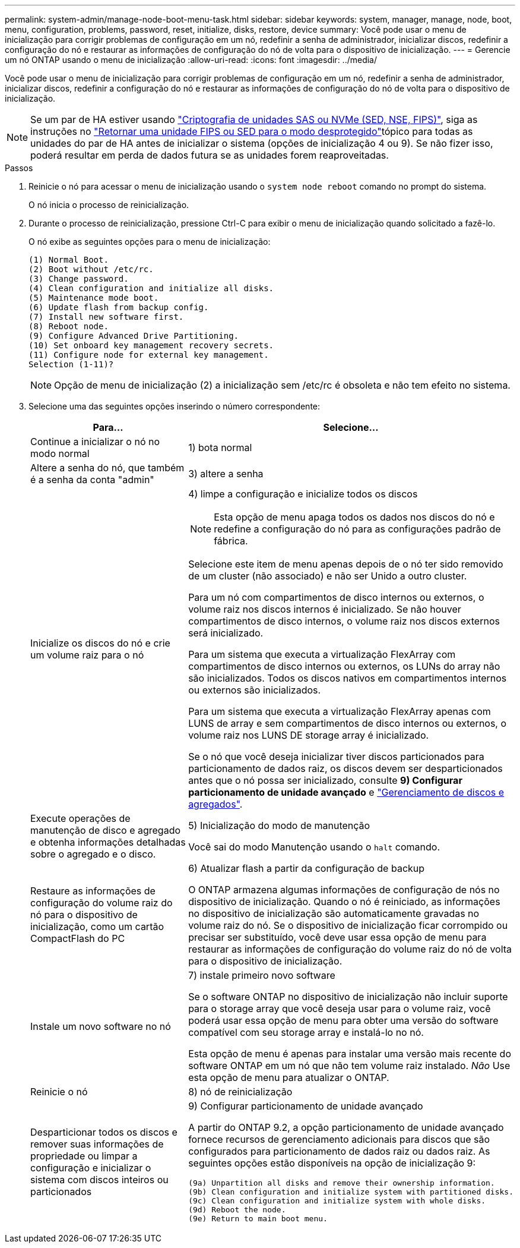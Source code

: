 ---
permalink: system-admin/manage-node-boot-menu-task.html 
sidebar: sidebar 
keywords: system, manager, manage, node, boot, menu, configuration, problems, password, reset, initialize, disks, restore, device 
summary: Você pode usar o menu de inicialização para corrigir problemas de configuração em um nó, redefinir a senha de administrador, inicializar discos, redefinir a configuração do nó e restaurar as informações de configuração do nó de volta para o dispositivo de inicialização. 
---
= Gerencie um nó ONTAP usando o menu de inicialização
:allow-uri-read: 
:icons: font
:imagesdir: ../media/


[role="lead"]
Você pode usar o menu de inicialização para corrigir problemas de configuração em um nó, redefinir a senha de administrador, inicializar discos, redefinir a configuração do nó e restaurar as informações de configuração do nó de volta para o dispositivo de inicialização.


NOTE: Se um par de HA estiver usando link:https://docs.netapp.com/us-en/ontap/encryption-at-rest/support-storage-encryption-concept.html["Criptografia de unidades SAS ou NVMe (SED, NSE, FIPS)"], siga as instruções no link:https://docs.netapp.com/us-en/ontap/encryption-at-rest/return-seds-unprotected-mode-task.html["Retornar uma unidade FIPS ou SED para o modo desprotegido"]tópico para todas as unidades do par de HA antes de inicializar o sistema (opções de inicialização 4 ou 9). Se não fizer isso, poderá resultar em perda de dados futura se as unidades forem reaproveitadas.

.Passos
. Reinicie o nó para acessar o menu de inicialização usando o `system node reboot` comando no prompt do sistema.
+
O nó inicia o processo de reinicialização.

. Durante o processo de reinicialização, pressione Ctrl-C para exibir o menu de inicialização quando solicitado a fazê-lo.
+
O nó exibe as seguintes opções para o menu de inicialização:

+
[listing]
----
(1) Normal Boot.
(2) Boot without /etc/rc.
(3) Change password.
(4) Clean configuration and initialize all disks.
(5) Maintenance mode boot.
(6) Update flash from backup config.
(7) Install new software first.
(8) Reboot node.
(9) Configure Advanced Drive Partitioning.
(10) Set onboard key management recovery secrets.
(11) Configure node for external key management.
Selection (1-11)?
----
+
[NOTE]
====
Opção de menu de inicialização (2) a inicialização sem /etc/rc é obsoleta e não tem efeito no sistema.

====
. Selecione uma das seguintes opções inserindo o número correspondente:
+
[cols="35,65"]
|===
| Para... | Selecione... 


 a| 
Continue a inicializar o nó no modo normal
 a| 
1) bota normal



 a| 
Altere a senha do nó, que também é a senha da conta "admin"
 a| 
3) altere a senha



 a| 
Inicialize os discos do nó e crie um volume raiz para o nó
 a| 
4) limpe a configuração e inicialize todos os discos

[NOTE]
====
Esta opção de menu apaga todos os dados nos discos do nó e redefine a configuração do nó para as configurações padrão de fábrica.

====
Selecione este item de menu apenas depois de o nó ter sido removido de um cluster (não associado) e não ser Unido a outro cluster.

Para um nó com compartimentos de disco internos ou externos, o volume raiz nos discos internos é inicializado. Se não houver compartimentos de disco internos, o volume raiz nos discos externos será inicializado.

Para um sistema que executa a virtualização FlexArray com compartimentos de disco internos ou externos, os LUNs do array não são inicializados. Todos os discos nativos em compartimentos internos ou externos são inicializados.

Para um sistema que executa a virtualização FlexArray apenas com LUNS de array e sem compartimentos de disco internos ou externos, o volume raiz nos LUNS DE storage array é inicializado.

Se o nó que você deseja inicializar tiver discos particionados para particionamento de dados raiz, os discos devem ser desparticionados antes que o nó possa ser inicializado, consulte *9) Configurar particionamento de unidade avançado* e link:../disks-aggregates/index.html["Gerenciamento de discos e agregados"].



 a| 
Execute operações de manutenção de disco e agregado e obtenha informações detalhadas sobre o agregado e o disco.
 a| 
5) Inicialização do modo de manutenção

Você sai do modo Manutenção usando o `halt` comando.



 a| 
Restaure as informações de configuração do volume raiz do nó para o dispositivo de inicialização, como um cartão CompactFlash do PC
 a| 
6) Atualizar flash a partir da configuração de backup

O ONTAP armazena algumas informações de configuração de nós no dispositivo de inicialização. Quando o nó é reiniciado, as informações no dispositivo de inicialização são automaticamente gravadas no volume raiz do nó. Se o dispositivo de inicialização ficar corrompido ou precisar ser substituído, você deve usar essa opção de menu para restaurar as informações de configuração do volume raiz do nó de volta para o dispositivo de inicialização.



 a| 
Instale um novo software no nó
 a| 
7) instale primeiro novo software

Se o software ONTAP no dispositivo de inicialização não incluir suporte para o storage array que você deseja usar para o volume raiz, você poderá usar essa opção de menu para obter uma versão do software compatível com seu storage array e instalá-lo no nó.

Esta opção de menu é apenas para instalar uma versão mais recente do software ONTAP em um nó que não tem volume raiz instalado. _Não_ Use esta opção de menu para atualizar o ONTAP.



 a| 
Reinicie o nó
 a| 
8) nó de reinicialização



 a| 
Desparticionar todos os discos e remover suas informações de propriedade ou limpar a configuração e inicializar o sistema com discos inteiros ou particionados
 a| 
9) Configurar particionamento de unidade avançado

A partir do ONTAP 9.2, a opção particionamento de unidade avançado fornece recursos de gerenciamento adicionais para discos que são configurados para particionamento de dados raiz ou dados raiz. As seguintes opções estão disponíveis na opção de inicialização 9:

[listing]
----
(9a) Unpartition all disks and remove their ownership information.
(9b) Clean configuration and initialize system with partitioned disks.
(9c) Clean configuration and initialize system with whole disks.
(9d) Reboot the node.
(9e) Return to main boot menu.
----
|===


